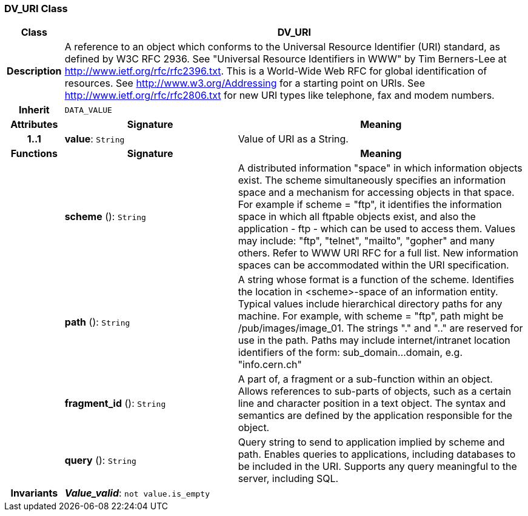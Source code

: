 === DV_URI Class

[cols="^1,3,5"]
|===
h|*Class*
2+^h|*DV_URI*

h|*Description*
2+a|A reference to an object which conforms to the Universal Resource Identifier (URI) standard, as defined by W3C RFC 2936. See "Universal Resource Identifiers in WWW" by Tim Berners-Lee at http://www.ietf.org/rfc/rfc2396.txt. This  is  a  World-Wide  Web  RFC for  global identification  of resources.
See http://www.w3.org/Addressing for a starting point on URIs.
See http://www.ietf.org/rfc/rfc2806.txt for new URI types like telephone, fax and modem numbers.

h|*Inherit*
2+|`DATA_VALUE`

h|*Attributes*
^h|*Signature*
^h|*Meaning*

h|*1..1*
|*value*: `String`
a|Value of URI as a String.
h|*Functions*
^h|*Signature*
^h|*Meaning*

h|
|*scheme* (): `String`
a|A distributed information "space" in which  information objects  exist. The scheme simultaneously specifies an information space and a mechanism for accessing objects in  that  space.  For  example  if  scheme  = "ftp", it identifies the information space in which  all  ftpable objects  exist,  and also the application - ftp - which can be used to access them. Values may include: "ftp", "telnet", "mailto", "gopher" and  many others. Refer to WWW URI RFC for a full list. New information spaces can be accommodated  within  the URI specification.

h|
|*path* (): `String`
a|A string whose format is  a  function  of  the  scheme. Identifies   the   location  in  <scheme>-space  of  an information entity. Typical values include hierarchical directory  paths  for  any  machine.  For example, with scheme = "ftp", path might be /pub/images/image_01. The strings "." and ".." are reserved for use in the path. Paths may include internet/intranet location identifiers of the form: sub_domain...domain, e.g. "info.cern.ch"

h|
|*fragment_id* (): `String`
a|A part of, a  fragment  or  a  sub-function  within  an object. Allows references to sub-parts of objects, such as a certain line and character  position  in  a  text object. The  syntax  and semantics are defined by the application responsible for the object.

h|
|*query* (): `String`
a|Query string to send to application implied  by  scheme and  path.  Enables  queries  to applications, including databases  to  be  included in  the  URI. Supports any query meaningful to the server, including SQL.

h|*Invariants*
2+a|*_Value_valid_*: `not value.is_empty`
|===
